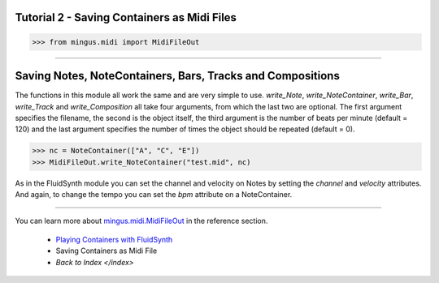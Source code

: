﻿Tutorial 2 - Saving Containers as Midi Files
============================================



>>> from mingus.midi import MidiFileOut




----


Saving Notes, NoteContainers, Bars, Tracks and Compositions
===========================================================

The functions in this module all work the same and are very simple to use. `write_Note`, `write_NoteContainer`, `write_Bar`, `write_Track` and `write_Composition` all take four arguments, from which the last two are optional. The first argument specifies the filename, the second is the object itself, the third argument is the number of beats per minute (default = 120) and the last argument specifies the number of times the object should be repeated (default = 0).


>>> nc = NoteContainer(["A", "C", "E"])
>>> MidiFileOut.write_NoteContainer("test.mid", nc)


As in the FluidSynth module you can set the channel and velocity on Notes by setting the `channel` and `velocity` attributes. And again, to change the tempo you can set the `bpm` attribute on a NoteContainer.


----


You can learn more about `mingus.midi.MidiFileOut <refMingusMidiMidifileout>`_ in the reference section.

  * `Playing Containers with FluidSynth <tutorialFluidsynth>`_
  * Saving Containers as Midi File
  * `Back to Index </index>`
